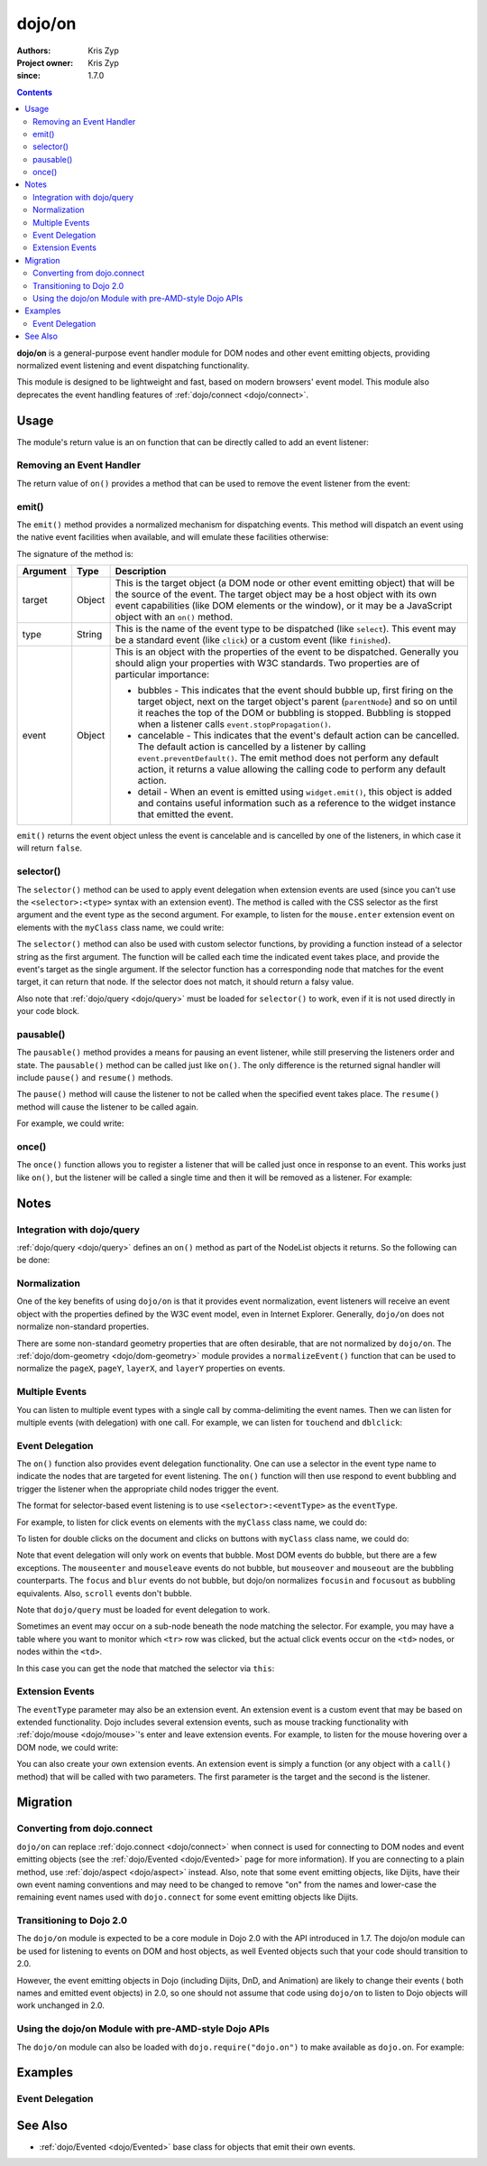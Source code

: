 .. _dojo/on:

=======
dojo/on
=======

:Authors: Kris Zyp
:Project owner: Kris Zyp
:since: 1.7.0

.. contents ::
  :depth: 2

**dojo/on** is a general-purpose event handler module for DOM nodes and other event emitting objects, providing 
normalized event listening and event dispatching functionality.

This module is designed to be lightweight and fast, based on modern browsers' event model.  This module also 
deprecates the event handling features of :ref:`dojo/connect <dojo/connect>`.

Usage
=====

The module's return value is an on function that can be directly called to add an event listener:

.. js ::

  require(["dojo/on"], function(on){
    on(target, "event", function(e){
      // handle the event
    });
  });


Removing an Event Handler
-------------------------

The return value of ``on()`` provides a method that can be used to remove the event listener from the event:

.. js ::

  require(["dojo/on", "dojo/_base/window"], function(on, win){
    var signal = on(win.doc, "click", function(){
      // remove listener after first event
      signal.remove();
      // do something else...
    });
  });

emit()
------

The ``emit()`` method provides a normalized mechanism for dispatching events. This method will dispatch an event using 
the native event facilities when available, and will emulate these facilities otherwise:

.. js ::

  require(["dojo/on"], function(on){
    on(target, "event", function(e){
      // handle event
    });

    on.emit(target, "event", {
      bubbles: true,
      cancelable: true
    });
  });

The signature of the method is:

======== ====== =======================================================================================================
Argument Type   Description
======== ====== =======================================================================================================
target   Object This is the target object (a DOM node or other event emitting object) that will be the source of the 
                event. The target object may be a host object with its own event capabilities (like DOM elements or 
                the window), or it may be a JavaScript object with an ``on()`` method.
type     String This is the name of the event type to be dispatched (like ``select``). This event may be a standard 
                event (like ``click``) or a custom event (like ``finished``).
event    Object This is an object with the properties of the event to be dispatched. Generally you should align your 
                properties with W3C standards. Two properties are of particular importance:

                * bubbles - This indicates that the event should bubble up, first firing on the target object, next on 
                  the target object's parent (``parentNode``) and so on until it reaches the top of the DOM or 
                  bubbling is stopped. Bubbling is stopped when a listener calls ``event.stopPropagation()``.

                * cancelable - This indicates that the event's default action can be cancelled. The default action is 
                  cancelled by a listener by calling ``event.preventDefault()``. The emit method does not perform any 
                  default action, it returns a value allowing the calling code to perform any default action.
                * detail - When an event is emitted using ``widget.emit()``, this object is added and contains useful
                  information such as a reference to the widget instance that emitted the event.
======== ====== =======================================================================================================

``emit()`` returns the event object unless the event is cancelable and is cancelled by one of the listeners, in which 
case it will return ``false``.

.. _dojo/on#selector-function:

selector()
----------

The ``selector()`` method can be used to apply event delegation when extension events are used (since you can't use 
the ``<selector>:<type>`` syntax with an extension event).  The method is called with the CSS selector as the first 
argument and the event type as the second argument.  For example, to listen for the ``mouse.enter`` extension event on 
elements with the ``myClass`` class name, we could write:

.. js ::

  require(["dojo/on", "dojo/mouse", "dojo/query!css2"], function(on, mouse){
    on(node, on.selector(".myClass", mouse.enter), myClassHoverHandler);
  });

The ``selector()`` method can also be used with custom selector functions, by providing a function instead of a 
selector string as the first argument. The function will be called each time the indicated event takes place, and 
provide the event's target as the single argument. If the selector function has a corresponding node that matches for 
the event target, it can return that node. If the selector does not match, it should return a falsy value.

Also note that :ref:`dojo/query <dojo/query>` must be loaded for ``selector()`` to work, even if it is not used 
directly in your code block.

pausable()
----------

The ``pausable()`` method provides a means for pausing an event listener, while still preserving the listeners order 
and state.  The ``pausable()`` method can be called just like ``on()``.  The only difference is the returned signal 
handler will include ``pause()`` and ``resume()`` methods.

The ``pause()`` method will cause the listener to not be called when the specified event takes place. The ``resume()`` 
method will cause the listener to be called again.

For example, we could write:

.. js ::

  require(["dojo/on"], function(on){
    var buttonHandler = on.pausable(button, "click", clickHandler);
    
    on(disablingButton, "click", function(){
      buttonHandler.pause();
    });

    on(enablingButton, "click", function(){
      buttonHandler.resume();
    });
  });

once()
------

The ``once()`` function allows you to register a listener that will be called just once in response to an event. This 
works just like ``on()``, but the listener will be called a single time and then it will be removed as a listener. For 
example:

.. js ::

  require(["dojo/on"], function(on){
    on.once(finishedButton, "click", function(){
      // will only fire once...
    });
  });

Notes
=====

Integration with dojo/query
---------------------------

:ref:`dojo/query <dojo/query>` defines an ``on()`` method as part of the NodeList objects it returns.  So the 
following can be done:

.. js ::
  
  require(["dojo/query"], function(query){
    query("button").on("click", clickHandler);
  });

Normalization
-------------

One of the key benefits of using ``dojo/on`` is that it provides event normalization, event listeners will receive an 
event object with the properties defined by the W3C event model, even in Internet Explorer.  Generally, ``dojo/on`` 
does not normalize non-standard properties.

There are some non-standard geometry properties that are often desirable, that are not normalized by ``dojo/on``.
The :ref:`dojo/dom-geometry <dojo/dom-geometry>` module provides a ``normalizeEvent()`` function that can be used to 
normalize the ``pageX``, ``pageY``, ``layerX``, and ``layerY`` properties on events.

Multiple Events
---------------

You can listen to multiple event types with a single call by comma-delimiting the event names. Then we can listen for 
multiple events (with delegation) with one call. For example, we can listen for ``touchend`` and ``dblclick``:

.. js ::

  require("dojo/on", function(on){
    on(element, "dblclick, touchend", function(e){
      // handle either event
    });
  });

Event Delegation
----------------

The ``on()`` function also provides event delegation functionality.  One can use a selector in the event type name to 
indicate the nodes that are targeted for event listening.  The ``on()`` function will then use respond to event 
bubbling and trigger the listener when the appropriate child nodes trigger the event.

The format for selector-based event listening is to use ``<selector>:<eventType>`` as the ``eventType``.

For example, to listen for click events on elements with the ``myClass`` class name, we could do:

.. js ::

  require(["dojo/on", "dojo/_base/window", "dojo/query"], function(on, win){
    on(win.doc, ".myClass:click", clickHandler);
  });

To listen for double clicks on the document and clicks on buttons with ``myClass`` class name, we could do:

.. js ::

  on(document, "dblclick, button.myClass:click", clickHandler);

Note that event delegation will only work on events that bubble.  Most DOM events do bubble, but there are a few 
exceptions.  The ``mouseenter`` and ``mouseleave`` events do not bubble, but ``mouseover`` and ``mouseout`` are the 
bubbling counterparts.  The ``focus`` and ``blur`` events do not bubble, but dojo/on normalizes ``focusin`` and 
``focusout`` as bubbling equivalents.  Also, ``scroll`` events don't bubble.

Note that ``dojo/query`` must be loaded for event delegation to work.

Sometimes an event may occur on a sub-node beneath the node matching the selector.  For example, you may have a table 
where you want to monitor which ``<tr>`` row was clicked, but the actual click events occur on the ``<td>`` nodes, or 
nodes within the ``<td>``.

In this case you can get the node that matched the selector via ``this``:

.. js ::

  require(["dojo/on", "dojo/query"], function(on){
    on(myTable, "tr:click", function(evt){
      console.log("Clicked on node ", evt.target, " in table row ", this);
    });
  });

Extension Events
----------------

The ``eventType`` parameter may also be an extension event.  An extension event is a custom event that may be based on 
extended functionality.  Dojo includes several extension events, such as mouse tracking functionality with 
:ref:`dojo/mouse <dojo/mouse>`\'s enter and leave extension events.  For example, to listen for the mouse hovering 
over a DOM node, we could write:

.. js ::

  require(["dojo/on", "dojo/mouse"], function(on, mouse){
    on(node, mouse.enter, hoverHandler);
  });

You can also create your own extension events.  An extension event is simply a function (or any object with a 
``call()`` method) that will be called with two parameters.  The first parameter is the target and the second is the 
listener.

Migration
=========

Converting from dojo.connect
----------------------------

``dojo/on`` can replace :ref:`dojo.connect <dojo/connect>` when connect is used for connecting to DOM nodes and event 
emitting objects (see the :ref:`dojo/Evented <dojo/Evented>` page for more information). If you are connecting to a 
plain method, use :ref:`dojo/aspect <dojo/aspect>` instead.  Also, note that some event emitting objects, like Dijits, 
have their own event naming conventions and may need to be changed to remove "on" from the names and lower-case the 
remaining event names used with ``dojo.connect`` for some event emitting objects like Dijits.

Transitioning to Dojo 2.0
-------------------------

The ``dojo/on`` module is expected to be a core module in Dojo 2.0 with the API introduced in 1.7.  The dojo/on module 
can be used for listening to events on DOM and host objects, as well Evented objects such that your code should 
transition to 2.0.

However, the event emitting objects in Dojo (including Dijits, DnD, and Animation) are likely to change their events (
both names and emitted event objects) in 2.0, so one should not assume that code using ``dojo/on`` to listen to Dojo 
objects will work unchanged in 2.0.

Using the dojo/on Module with pre-AMD-style Dojo APIs
-----------------------------------------------------

The ``dojo/on`` module can also be loaded with ``dojo.require("dojo.on")`` to make available as ``dojo.on``. For 
example:

.. js ::

  dojo.require("dojo.on");
  dojo.on(document, "click", clickHandler);

Examples
========

Event Delegation
----------------

.. code-example ::
  :djConfig: async: true

  Using event delegation on an HTML table to highlight rows and columns.

  .. js ::

    require([
      'dojo/on',
      'dojo/dom-class',
      'dojo/dom-attr',
      'dojo/query',  // note that dojo/query must be loaded for event delegation to work
      'dojo/domReady!'
    ], function(on, domClass, domAttr, query) {
  
      var highlighter = {
  
        setCol: function(cellIdx, classStr, tbl) {
          var i = 0, len = tbl.rows.length;
          for (i; i < len; i++) {
            var cell = tbl.rows[i].cells[cellIdx];
            if (cell && !domAttr.has(cell, 'colspan')) {  // provided index might not be available and skip header 
                                                          //cells with colspan
              domClass.toggle(cell, classStr)
            }
          }
        },
  
        highlightCol: function(cssQuery, classStr) {
          var self = this;
          query(cssQuery).on('td:mouseover, td:mouseout', function(evt) {
            self.setCol(this.cellIndex, classStr, evt.currentTarget);
          });
        },
  
        highlightRow: function(cssQuery, classStr) {
          // note: this could also just be set through css with pseudoclass hover
          query(cssQuery).on('tr:mouseover, tr:mouseout', function() {
            domClass.toggle(this, classStr);
          });
        },
  
        highlightBoth: function(cssQuery, classStrRow, classStrCol){
          var self = this;
          query(cssQuery).on('td:mouseover, td:mouseout', function(evt) {
            var tbl = evt.currentTarget;
            var tr = evt.target.parentNode;
            var td = evt.target;
            self.setCol(td.cellIndex, classStrCol, tbl);
            domClass.toggle(tr, classStrRow);
          });
        }
      };
  
      highlighter.highlightBoth('#tbl', 'tdHover', 'trHover');
  
    });

  .. css ::

    #tbl { border-collapse: collapse; }
    #tbl td, #tbl th { border-color: #AAAAAA; border-style: solid; border-width: 0 1px; padding: 3px 9px; }

    #tbl th { text-align: center; }
    #tbl td, .tbl th { text-align: right; }
    #tbl td:first-child { text-align: left; }

    .tdHover { background-color: #005197; color: #ffffff; }
    .trHover { background-color: #E98900; color: #ffffff; }

  .. html ::

    <table id="tbl">
    <tbody>
      <tr><th></th><th colspan="12">Main</th></tr>
      <tr><th></th><th colspan="2">Sub 1</th><th colspan="2">Sub 2</th><th colspan="2">Sub 3</th>
        <th colspan="2">Sub 4</th><th colspan="2">Sub 5</th><th colspan="2">Sub 6</th></tr>
      <tr><th>Categories</th><th>Unit</th><th>± %</th><th>Unit</th><th>± %</th><th>Unit</th><th>± %</th><th>Unit</th>
        <th>± %</th><th>Unit</th><th>± %</th><th>Unit</th><th>± %</th></tr>
      <tr><td>Category 1</td><td>473</td><td>15</td><td>686</td><td>540</td><td>141</td><td>101</td><td>1935</td>
        <td>745</td><td>43</td><td>161</td><td>515</td><td>52</td></tr>
      <tr><td>Category 2</td><td>20</td><td>161</td><td>127</td><td>13</td><td>201</td><td>14</td><td>278</td>
        <td>31</td><td>921</td><td>519</td><td>103</td><td>608</td></tr>
      <tr><td>Category 3</td><td>18</td><td>80</td><td>10</td><td>99</td><td>5</td><td>71</td><td>3</td>
        <td>70</td><td>1</td><td>105</td><td>10</td><td>45</td></tr>
      <tr><td>Catogory 4</td><td>378</td><td>9</td><td>943</td><td>11</td><td>1747</td><td>94</td>
        <td>236</td><td>19</td><td>3265</td><td>95</td><td>6788</td><td>4</td></tr>
    </tbody>
    </table>

See Also
========

* :ref:`dojo/Evented <dojo/Evented>` base class for objects that emit their own events.
